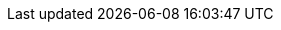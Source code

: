 :adr-001: &uparrow;xref:rollenspiel-cons:arc42:09_architecture_decisions/001_using-adrs.adoc[ADR-001]
:adr-002: &uparrow;xref:rollenspiel-cons:arc42:09_architecture_decisions/002_spring-boot.adoc[ADR-002]
:adr-003: &uparrow;xref:rollenspiel-cons:arc42:09_architecture_decisions/003_messaging-rabbitmq.adoc[ADR-003]
:adr-004: &uparrow;xref:rollenspiel-cons:arc42:09_architecture_decisions/004_sql-data-store.adoc[ADR-004]
:adr-005: &uparrow;xref:rollenspiel-cons:arc42:09_architecture_decisions/005_hexagonal-architecture.adoc[ADR-005]